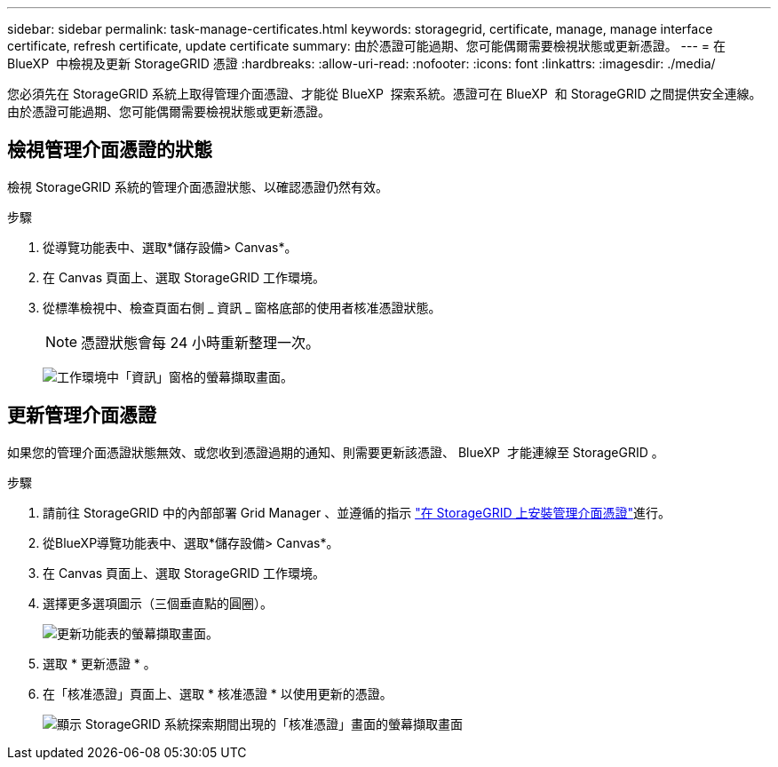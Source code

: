---
sidebar: sidebar 
permalink: task-manage-certificates.html 
keywords: storagegrid, certificate, manage, manage interface certificate, refresh certificate, update certificate 
summary: 由於憑證可能過期、您可能偶爾需要檢視狀態或更新憑證。 
---
= 在 BlueXP  中檢視及更新 StorageGRID 憑證
:hardbreaks:
:allow-uri-read: 
:nofooter: 
:icons: font
:linkattrs: 
:imagesdir: ./media/


[role="lead"]
您必須先在 StorageGRID 系統上取得管理介面憑證、才能從 BlueXP  探索系統。憑證可在 BlueXP  和 StorageGRID 之間提供安全連線。由於憑證可能過期、您可能偶爾需要檢視狀態或更新憑證。



== 檢視管理介面憑證的狀態

檢視 StorageGRID 系統的管理介面憑證狀態、以確認憑證仍然有效。

.步驟
. 從導覽功能表中、選取*儲存設備> Canvas*。
. 在 Canvas 頁面上、選取 StorageGRID 工作環境。
. 從標準檢視中、檢查頁面右側 _ 資訊 _ 窗格底部的使用者核准憑證狀態。
+

NOTE: 憑證狀態會每 24 小時重新整理一次。

+
image:screenshot-standard-view-information.png["工作環境中「資訊」窗格的螢幕擷取畫面。"]





== 更新管理介面憑證

如果您的管理介面憑證狀態無效、或您收到憑證過期的通知、則需要更新該憑證、 BlueXP  才能連線至 StorageGRID 。

.步驟
. 請前往 StorageGRID 中的內部部署 Grid Manager 、並遵循的指示 https://docs.netapp.com/us-en/storagegrid-118/admin/configuring-custom-server-certificate-for-grid-manager-tenant-manager.html#add-a-custom-management-interface-certificate["在 StorageGRID 上安裝管理介面憑證"]進行。
. 從BlueXP導覽功能表中、選取*儲存設備> Canvas*。
. 在 Canvas 頁面上、選取 StorageGRID 工作環境。
. 選擇更多選項圖示（三個垂直點的圓圈）。
+
image:screenshot-update-certificate.png["更新功能表的螢幕擷取畫面。"]

. 選取 * 更新憑證 * 。
. 在「核准憑證」頁面上、選取 * 核准憑證 * 以使用更新的憑證。
+
image:screenshot-bluexp-approve-certificate.png["顯示 StorageGRID 系統探索期間出現的「核准憑證」畫面的螢幕擷取畫面"]


